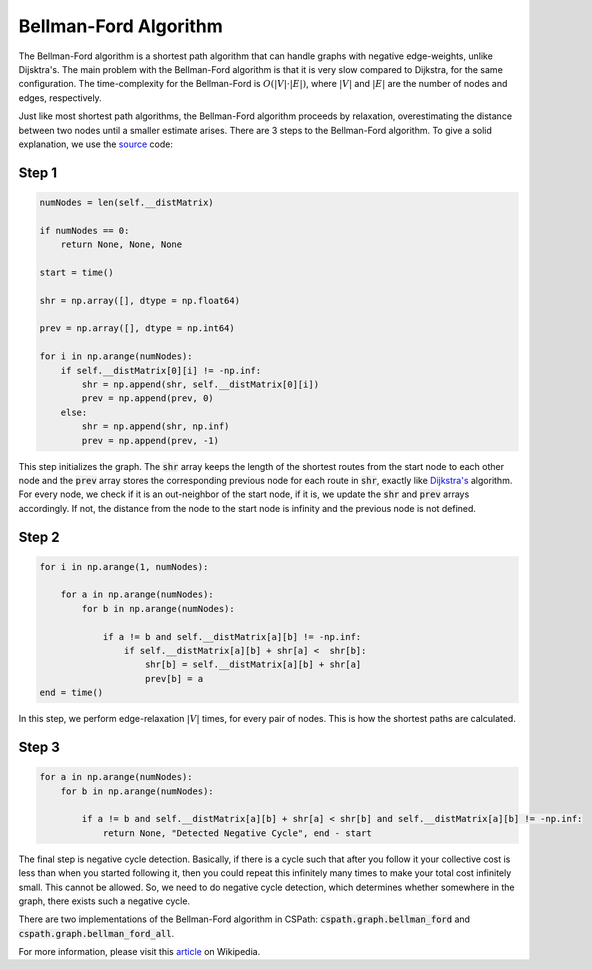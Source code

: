 Bellman-Ford Algorithm
======================

The Bellman-Ford algorithm is a shortest path algorithm that can handle graphs with negative edge-weights, unlike Dijsktra's. The main problem with the Bellman-Ford algorithm is that it is very slow compared to Dijkstra, for the same configuration. The time-complexity for the Bellman-Ford is :math:`O(|V| \cdot |E|)`, where :math:`|V|` and :math:`|E|` are the number of nodes and edges, respectively. 

Just like most shortest path algorithms, the Bellman-Ford algorithm proceeds by relaxation, overestimating the distance between two nodes until a smaller estimate arises. There are 3 steps to the Bellman-Ford algorithm. To give a solid explanation, we use the `source`_ code: 


Step 1
------

.. code-block:: python

        numNodes = len(self.__distMatrix)

        if numNodes == 0:
            return None, None, None

        start = time()

        shr = np.array([], dtype = np.float64)

        prev = np.array([], dtype = np.int64)

        for i in np.arange(numNodes):
            if self.__distMatrix[0][i] != -np.inf:
                shr = np.append(shr, self.__distMatrix[0][i])
                prev = np.append(prev, 0)
            else:
                shr = np.append(shr, np.inf)
                prev = np.append(prev, -1)    

This step initializes the graph. The :code:`shr` array keeps the length of the shortest routes from the start node to each other node and the :code:`prev` array stores the corresponding previous node for each route in :code:`shr`, exactly like `Dijkstra's`_ algorithm. For every node, we check if it is an out-neighbor of the start node, if it is, we update the :code:`shr` and :code:`prev` arrays accordingly. If not, the distance from the node to the start node is infinity and the previous node is not defined. 

Step 2
------

.. code-block:: python

        for i in np.arange(1, numNodes):
            
            for a in np.arange(numNodes):
                for b in np.arange(numNodes):

                    if a != b and self.__distMatrix[a][b] != -np.inf:
                        if self.__distMatrix[a][b] + shr[a] <  shr[b]:
                            shr[b] = self.__distMatrix[a][b] + shr[a]
                            prev[b] = a
        end = time()

In this step, we perform edge-relaxation :math:`|V|` times, for every pair of nodes. This is how the shortest paths are calculated.

Step 3
------

.. code-block:: python

        for a in np.arange(numNodes):
            for b in np.arange(numNodes):

                if a != b and self.__distMatrix[a][b] + shr[a] < shr[b] and self.__distMatrix[a][b] != -np.inf:
                    return None, "Detected Negative Cycle", end - start

The final step is negative cycle detection. Basically, if there is a cycle such that after you follow it your collective cost is less than when you started following it, then you could repeat this infinitely many times to make your total cost infinitely small. This cannot be allowed. So, we need to do negative cycle detection, which determines whether somewhere in the graph, there exists such a negative cycle.


There are two implementations of the Bellman-Ford algorithm in CSPath: :code:`cspath.graph.bellman_ford` and :code:`cspath.graph.bellman_ford_all`. 

.. _Dijkstra's: https://cspath.readthedocs.io/en/latest/explanation/dijkstra.html


For more information, please visit this `article`_ on Wikipedia. 

.. _article: https://en.wikipedia.org/wiki/Bellman–Ford_algorithm


.. _source: https://cspath.readthedocs.io/en/latest/_modules/cspath/Graph.html#Graph.bellman_ford
